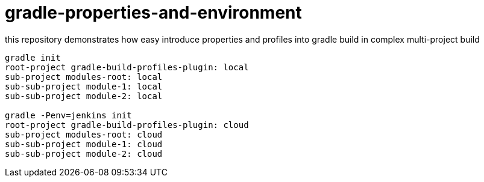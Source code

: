 = gradle-properties-and-environment

this repository demonstrates how easy introduce properties and profiles into gradle build in complex multi-project build

[source,bash,fish]
----
gradle init
root-project gradle-build-profiles-plugin: local
sub-project modules-root: local
sub-sub-project module-1: local
sub-sub-project module-2: local

gradle -Penv=jenkins init
root-project gradle-build-profiles-plugin: cloud
sub-project modules-root: cloud
sub-sub-project module-1: cloud
sub-sub-project module-2: cloud
----
